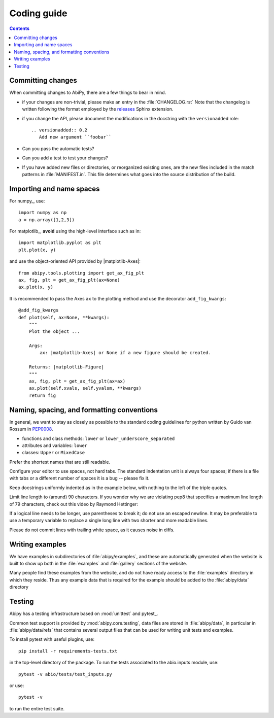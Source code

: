 .. _coding-guide:

Coding guide
============

.. contents::
   :backlinks: top

Committing changes
------------------

When committing changes to AbiPy, there are a few things to bear in mind.

* if your changes are non-trivial, please make an entry in the :file:`CHANGELOG.rst`
  Note that the changelog is written following the format employed by the 
  `releases <https://github.com/bitprophet/releases>`_ Sphinx extension.

* if you change the API, please document the modifications in the docstring with the ``versionadded`` role::

    .. versionadded:: 0.2
       Add new argument ``foobar``

* Can you pass the automatic tests? 

* Can you add a test to test your changes?

* If you have added new files or directories, or reorganized existing
  ones, are the new files included in the match patterns in :file:`MANIFEST.in`.  
  This file determines what goes into the source distribution of the build.

Importing and name spaces
-------------------------

For numpy_, use::

  import numpy as np
  a = np.array([1,2,3])

For matplotlib_, **avoid** using the high-level interface such as in::

  import matplotlib.pyplot as plt
  plt.plot(x, y)

and use the object-oriented API provided by |matplotlib-Axes|::

    from abipy.tools.plotting import get_ax_fig_plt
    ax, fig, plt = get_ax_fig_plt(ax=None)
    ax.plot(x, y)

It is recommended to pass the Axes ``ax`` to the plotting method and 
use the decorator ``add_fig_kwargs``::

    @add_fig_kwargs
    def plot(self, ax=None, **kwargs):
        """
        Plot the object ...

        Args:
            ax: |matplotlib-Axes| or None if a new figure should be created.

        Returns: |matplotlib-Figure|
        """
        ax, fig, plt = get_ax_fig_plt(ax=ax)
        ax.plot(self.xvals, self.yvalsm, **kwargs)
        return fig

Naming, spacing, and formatting conventions
-------------------------------------------

In general, we want to stay as closely as possible to the standard
coding guidelines for python written by Guido van Rossum in `PEP0008 <http://www.python.org/dev/peps/pep-0008>`_.

* functions and class methods: ``lower`` or ``lower_underscore_separated``
* attributes and variables: ``lower`` 
* classes: ``Upper`` or ``MixedCase``

Prefer the shortest names that are still readable.

Configure your editor to use spaces, not hard tabs. 
The standard indentation unit is always four spaces; 
if there is a file with tabs or a different number of spaces it is a bug -- please fix it.

Keep docstrings uniformly indented as in the example below, with nothing to the left of the triple quotes.  

Limit line length to (around) 90 characters. 
If you wonder why we are violating pep8 that specifies a maximum line length of 79 characters,
check out this video by Raymond Hettinger:

.. youtube:: wf-BqAjZb8M

If a logical line needs to be longer, use parentheses to break it; do not use an escaped newline.
It may be preferable to use a temporary variable to replace a single
long line with two shorter and more readable lines.

Please do not commit lines with trailing white space, as it causes noise in diffs.  

Writing examples
----------------

We have examples in subdirectories of :file:`abipy/examples`, and these are automatically
generated when the website is built to show up both in the :file:`examples`
and :file:`gallery` sections of the website.  

Many people find these examples from the website, and do not have ready access to the 
:file:`examples` directory in which they reside.  
Thus any example data that is required for the example should be added to the :file:`abipy/data` directory

Testing
-------

Abipy has a testing infrastructure based on :mod:`unittest` and pytest_.

Common test support is provided by :mod:`abipy.core.testing`, 
data files are stored in :file:`abipy/data`, in particular in :file:`abipy/data/refs` that
contains several output files that can be used for writing unit tests and examples.

To install pytest with useful plugins, use::

    pip install -r requirements-tests.txt


in the top-level directory of the package.
To run the tests associated to the abio.inputs module, use::

    pytest -v abio/tests/test_inputs.py

or use::

    pytest -v 

to run the entire test suite.


